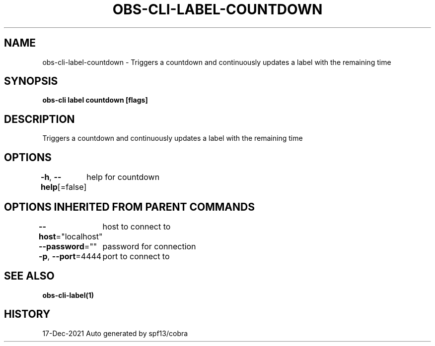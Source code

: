 .nh
.TH "OBS-CLI-LABEL-COUNTDOWN" "1" "Dec 2021" "Auto generated by muesli/obs-cli" ""

.SH NAME
.PP
obs-cli-label-countdown - Triggers a countdown and continuously updates a label with the remaining time


.SH SYNOPSIS
.PP
\fBobs-cli label countdown [flags]\fP


.SH DESCRIPTION
.PP
Triggers a countdown and continuously updates a label with the remaining time


.SH OPTIONS
.PP
\fB-h\fP, \fB--help\fP[=false]
	help for countdown


.SH OPTIONS INHERITED FROM PARENT COMMANDS
.PP
\fB--host\fP="localhost"
	host to connect to

.PP
\fB--password\fP=""
	password for connection

.PP
\fB-p\fP, \fB--port\fP=4444
	port to connect to


.SH SEE ALSO
.PP
\fBobs-cli-label(1)\fP


.SH HISTORY
.PP
17-Dec-2021 Auto generated by spf13/cobra
